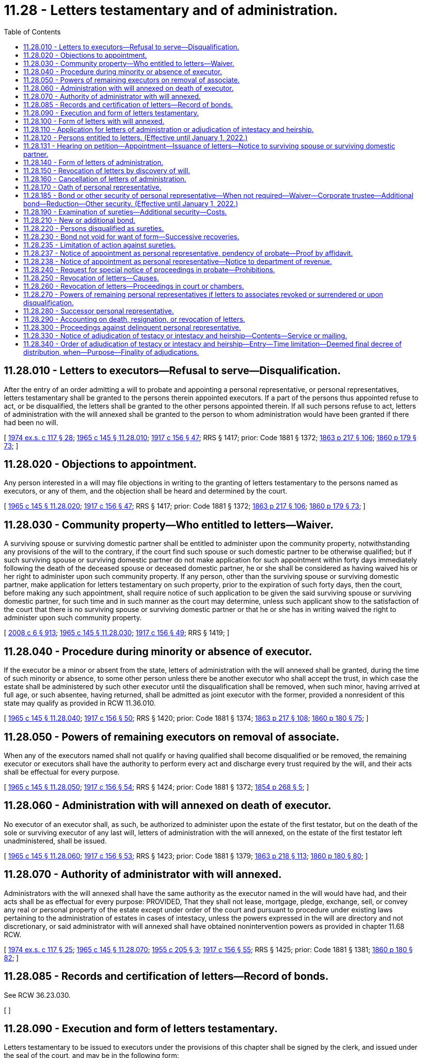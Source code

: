 = 11.28 - Letters testamentary and of administration.
:toc:

== 11.28.010 - Letters to executors—Refusal to serve—Disqualification.
After the entry of an order admitting a will to probate and appointing a personal representative, or personal representatives, letters testamentary shall be granted to the persons therein appointed executors. If a part of the persons thus appointed refuse to act, or be disqualified, the letters shall be granted to the other persons appointed therein. If all such persons refuse to act, letters of administration with the will annexed shall be granted to the person to whom administration would have been granted if there had been no will.

[ http://leg.wa.gov/CodeReviser/documents/sessionlaw/1974ex1c117.pdf?cite=1974%20ex.s.%20c%20117%20§%2028[1974 ex.s. c 117 § 28]; http://leg.wa.gov/CodeReviser/documents/sessionlaw/1965c145.pdf?cite=1965%20c%20145%20§%2011.28.010[1965 c 145 § 11.28.010]; http://leg.wa.gov/CodeReviser/documents/sessionlaw/1917c156.pdf?cite=1917%20c%20156%20§%2047[1917 c 156 § 47]; RRS § 1417; prior: Code 1881 § 1372; http://leg.wa.gov/CodeReviser/Pages/session_laws.aspx?cite=1863%20p%20217%20§%20106[1863 p 217 § 106]; http://leg.wa.gov/CodeReviser/Pages/session_laws.aspx?cite=1860%20p%20179%20§%2073[1860 p 179 § 73]; ]

== 11.28.020 - Objections to appointment.
Any person interested in a will may file objections in writing to the granting of letters testamentary to the persons named as executors, or any of them, and the objection shall be heard and determined by the court.

[ http://leg.wa.gov/CodeReviser/documents/sessionlaw/1965c145.pdf?cite=1965%20c%20145%20§%2011.28.020[1965 c 145 § 11.28.020]; http://leg.wa.gov/CodeReviser/documents/sessionlaw/1917c156.pdf?cite=1917%20c%20156%20§%2047[1917 c 156 § 47]; RRS § 1417; prior: Code 1881 § 1372; http://leg.wa.gov/CodeReviser/Pages/session_laws.aspx?cite=1863%20p%20217%20§%20106[1863 p 217 § 106]; http://leg.wa.gov/CodeReviser/Pages/session_laws.aspx?cite=1860%20p%20179%20§%2073[1860 p 179 § 73]; ]

== 11.28.030 - Community property—Who entitled to letters—Waiver.
A surviving spouse or surviving domestic partner shall be entitled to administer upon the community property, notwithstanding any provisions of the will to the contrary, if the court find such spouse or such domestic partner to be otherwise qualified; but if such surviving spouse or surviving domestic partner do not make application for such appointment within forty days immediately following the death of the deceased spouse or deceased domestic partner, he or she shall be considered as having waived his or her right to administer upon such community property. If any person, other than the surviving spouse or surviving domestic partner, make application for letters testamentary on such property, prior to the expiration of such forty days, then the court, before making any such appointment, shall require notice of such application to be given the said surviving spouse or surviving domestic partner, for such time and in such manner as the court may determine, unless such applicant show to the satisfaction of the court that there is no surviving spouse or surviving domestic partner or that he or she has in writing waived the right to administer upon such community property.

[ http://lawfilesext.leg.wa.gov/biennium/2007-08/Pdf/Bills/Session%20Laws/House/3104-S2.SL.pdf?cite=2008%20c%206%20§%20913[2008 c 6 § 913]; http://leg.wa.gov/CodeReviser/documents/sessionlaw/1965c145.pdf?cite=1965%20c%20145%20§%2011.28.030[1965 c 145 § 11.28.030]; http://leg.wa.gov/CodeReviser/documents/sessionlaw/1917c156.pdf?cite=1917%20c%20156%20§%2049[1917 c 156 § 49]; RRS § 1419; ]

== 11.28.040 - Procedure during minority or absence of executor.
If the executor be a minor or absent from the state, letters of administration with the will annexed shall be granted, during the time of such minority or absence, to some other person unless there be another executor who shall accept the trust, in which case the estate shall be administered by such other executor until the disqualification shall be removed, when such minor, having arrived at full age, or such absentee, having returned, shall be admitted as joint executor with the former, provided a nonresident of this state may qualify as provided in RCW 11.36.010.

[ http://leg.wa.gov/CodeReviser/documents/sessionlaw/1965c145.pdf?cite=1965%20c%20145%20§%2011.28.040[1965 c 145 § 11.28.040]; http://leg.wa.gov/CodeReviser/documents/sessionlaw/1917c156.pdf?cite=1917%20c%20156%20§%2050[1917 c 156 § 50]; RRS § 1420; prior: Code 1881 § 1374; http://leg.wa.gov/CodeReviser/Pages/session_laws.aspx?cite=1863%20p%20217%20§%20108[1863 p 217 § 108]; http://leg.wa.gov/CodeReviser/Pages/session_laws.aspx?cite=1860%20p%20180%20§%2075[1860 p 180 § 75]; ]

== 11.28.050 - Powers of remaining executors on removal of associate.
When any of the executors named shall not qualify or having qualified shall become disqualified or be removed, the remaining executor or executors shall have the authority to perform every act and discharge every trust required by the will, and their acts shall be effectual for every purpose.

[ http://leg.wa.gov/CodeReviser/documents/sessionlaw/1965c145.pdf?cite=1965%20c%20145%20§%2011.28.050[1965 c 145 § 11.28.050]; http://leg.wa.gov/CodeReviser/documents/sessionlaw/1917c156.pdf?cite=1917%20c%20156%20§%2054[1917 c 156 § 54]; RRS § 1424; prior: Code 1881 § 1372; http://leg.wa.gov/CodeReviser/Pages/session_laws.aspx?cite=1854%20p%20268%20§%205[1854 p 268 § 5]; ]

== 11.28.060 - Administration with will annexed on death of executor.
No executor of an executor shall, as such, be authorized to administer upon the estate of the first testator, but on the death of the sole or surviving executor of any last will, letters of administration with the will annexed, on the estate of the first testator left unadministered, shall be issued.

[ http://leg.wa.gov/CodeReviser/documents/sessionlaw/1965c145.pdf?cite=1965%20c%20145%20§%2011.28.060[1965 c 145 § 11.28.060]; http://leg.wa.gov/CodeReviser/documents/sessionlaw/1917c156.pdf?cite=1917%20c%20156%20§%2053[1917 c 156 § 53]; RRS § 1423; prior: Code 1881 § 1379; http://leg.wa.gov/CodeReviser/Pages/session_laws.aspx?cite=1863%20p%20218%20§%20113[1863 p 218 § 113]; http://leg.wa.gov/CodeReviser/Pages/session_laws.aspx?cite=1860%20p%20180%20§%2080[1860 p 180 § 80]; ]

== 11.28.070 - Authority of administrator with will annexed.
Administrators with the will annexed shall have the same authority as the executor named in the will would have had, and their acts shall be as effectual for every purpose: PROVIDED, That they shall not lease, mortgage, pledge, exchange, sell, or convey any real or personal property of the estate except under order of the court and pursuant to procedure under existing laws pertaining to the administration of estates in cases of intestacy, unless the powers expressed in the will are directory and not discretionary, or said administrator with will annexed shall have obtained nonintervention powers as provided in chapter 11.68 RCW.

[ http://leg.wa.gov/CodeReviser/documents/sessionlaw/1974ex1c117.pdf?cite=1974%20ex.s.%20c%20117%20§%2025[1974 ex.s. c 117 § 25]; http://leg.wa.gov/CodeReviser/documents/sessionlaw/1965c145.pdf?cite=1965%20c%20145%20§%2011.28.070[1965 c 145 § 11.28.070]; http://leg.wa.gov/CodeReviser/documents/sessionlaw/1955c205.pdf?cite=1955%20c%20205%20§%203[1955 c 205 § 3]; http://leg.wa.gov/CodeReviser/documents/sessionlaw/1917c156.pdf?cite=1917%20c%20156%20§%2055[1917 c 156 § 55]; RRS § 1425; prior: Code 1881 § 1381; http://leg.wa.gov/CodeReviser/Pages/session_laws.aspx?cite=1860%20p%20180%20§%2082[1860 p 180 § 82]; ]

== 11.28.085 - Records and certification of letters—Record of bonds.
See RCW 36.23.030.

[ ]

== 11.28.090 - Execution and form of letters testamentary.
Letters testamentary to be issued to executors under the provisions of this chapter shall be signed by the clerk, and issued under the seal of the court, and may be in the following form:

State of Washington, county of . . . . . .

In the superior court of the county of . . . . . .

Whereas, the last will of A B, deceased, was, on the . . . . day of . . . . . . , A.D. (year) . . . ., duly exhibited, proven, and recorded in our said superior court; and whereas, it appears in and by said will that C D is appointed executor thereon, and, whereas, said C D has duly qualified, now, therefore, know all persons by these presents, that we do hereby authorize the said C D to execute said will according to law.

Witness my hand and the seal of said court this . . . . day of . . . . . ., A.D. (year) . . . .

[ http://lawfilesext.leg.wa.gov/biennium/2015-16/Pdf/Bills/Session%20Laws/House/2359-S.SL.pdf?cite=2016%20c%20202%20§%206[2016 c 202 § 6]; http://lawfilesext.leg.wa.gov/biennium/2009-10/Pdf/Bills/Session%20Laws/Senate/5038.SL.pdf?cite=2009%20c%20549%20§%201004[2009 c 549 § 1004]; http://leg.wa.gov/CodeReviser/documents/sessionlaw/1965c145.pdf?cite=1965%20c%20145%20§%2011.28.090[1965 c 145 § 11.28.090]; http://leg.wa.gov/CodeReviser/documents/sessionlaw/1917c156.pdf?cite=1917%20c%20156%20§%2056[1917 c 156 § 56]; RCW  11.28.080; RRS § 1426; prior: Code 1881 § 1382; http://leg.wa.gov/CodeReviser/Pages/session_laws.aspx?cite=1863%20p%20218%20§%20116[1863 p 218 § 116]; 1860 p 181 § 83.   1917 c 156 § 59; RRS § 1429; prior: Code 1881 § 1386; http://leg.wa.gov/CodeReviser/Pages/session_laws.aspx?cite=1863%20p%20219%20§%20120[1863 p 219 § 120]; http://leg.wa.gov/CodeReviser/Pages/session_laws.aspx?cite=1860%20p%20181%20§%2087[1860 p 181 § 87]; ]

== 11.28.100 - Form of letters with will annexed.
Letters of administration with the will annexed shall be in substantially the same form as provided for letters testamentary.

[ http://leg.wa.gov/CodeReviser/documents/sessionlaw/1965c145.pdf?cite=1965%20c%20145%20§%2011.28.100[1965 c 145 § 11.28.100]; http://leg.wa.gov/CodeReviser/documents/sessionlaw/1917c156.pdf?cite=1917%20c%20156%20§%2060[1917 c 156 § 60]; RRS § 1430; prior: Code 1881 § 1387; http://leg.wa.gov/CodeReviser/Pages/session_laws.aspx?cite=1863%20p%20219%20§%20121[1863 p 219 § 121]; ]

== 11.28.110 - Application for letters of administration or adjudication of intestacy and heirship.
Application for letters of administration, or, application for an adjudication of intestacy and heirship without the issuance of letters of administration shall be made by petition in writing, signed and verified by the applicant or his or her attorney, and filed with the court, which petition shall set forth the facts essential to giving the court jurisdiction of the case, and state, if known, the names, ages and addresses of the heirs of the deceased and that the deceased died without a will. If the application for an adjudication of intestacy and heirship does not request the appointment of a personal representative and the court enters an adjudication of intestacy no further administration shall be required except as set forth in RCW 11.28.330 or 11.28.340.

[ http://lawfilesext.leg.wa.gov/biennium/2009-10/Pdf/Bills/Session%20Laws/Senate/6239-S.SL.pdf?cite=2010%20c%208%20§%202017[2010 c 8 § 2017]; http://leg.wa.gov/CodeReviser/documents/sessionlaw/1977ex1c234.pdf?cite=1977%20ex.s.%20c%20234%20§%204[1977 ex.s. c 234 § 4]; http://leg.wa.gov/CodeReviser/documents/sessionlaw/1974ex1c117.pdf?cite=1974%20ex.s.%20c%20117%20§%2029[1974 ex.s. c 117 § 29]; http://leg.wa.gov/CodeReviser/documents/sessionlaw/1965c145.pdf?cite=1965%20c%20145%20§%2011.28.110[1965 c 145 § 11.28.110]; http://leg.wa.gov/CodeReviser/documents/sessionlaw/1917c156.pdf?cite=1917%20c%20156%20§%2062[1917 c 156 § 62]; RRS § 1432; prior: Code 1881 § 1389; http://leg.wa.gov/CodeReviser/Pages/session_laws.aspx?cite=1863%20p%20220%20§%20123[1863 p 220 § 123]; http://leg.wa.gov/CodeReviser/Pages/session_laws.aspx?cite=1860%20p%20182%20§%2090[1860 p 182 § 90]; ]

== 11.28.120 - Persons entitled to letters. (Effective until January 1, 2022.)
Administration of an estate if the decedent died intestate or if the personal representative or representatives named in the will declined or were unable to serve shall be granted to some one or more of the persons hereinafter mentioned, and they shall be respectively entitled in the following order:

. The surviving spouse or state registered domestic partner, or such person as he or she may request to have appointed.

. The next of kin in the following order: (a) Child or children; (b) father or mother; (c) brothers or sisters; (d) grandchildren; (e) nephews or nieces.

. The trustee named by the decedent in an inter vivos trust instrument, testamentary trustee named in the will, guardian of the person or estate of the decedent, or attorney-in-fact appointed by the decedent, if any such a fiduciary controlled or potentially controlled substantially all of the decedent's probate and nonprobate assets.

. One or more of the beneficiaries or transferees of the decedent's probate or nonprobate assets.

. [Empty]
.. The director of revenue, or the director's designee, for those estates having property subject to the provisions of chapter 11.08 RCW; however, the director may waive this right.

.. The secretary of the department of social and health services for those estates owing debts for long-term care services as defined in *RCW 74.39A.008; however the secretary may waive this right.

. One or more of the principal creditors.

. If the persons so entitled shall fail for more than forty days after the death of the decedent to present a petition for letters of administration, or if it appears to the satisfaction of the court that there is no next of kin, as above specified eligible to appointment, or they waive their right, and there are no principal creditor or creditors, or such creditor or creditors waive their right, then the court may appoint a service provider under contract with the office of public guardianship under chapter 2.72 RCW or any suitable person to administer such estate.

[ http://lawfilesext.leg.wa.gov/biennium/2019-20/Pdf/Bills/Session%20Laws/House/1329-S.SL.pdf?cite=2019%20c%20215%20§%205[2019 c 215 § 5]; http://lawfilesext.leg.wa.gov/biennium/2007-08/Pdf/Bills/Session%20Laws/Senate/5336-S.SL.pdf?cite=2007%20c%20156%20§%2028[2007 c 156 § 28]; http://lawfilesext.leg.wa.gov/biennium/1995-96/Pdf/Bills/Session%20Laws/House/1908-S2.SL.pdf?cite=1995%201st%20sp.s.%20c%2018%20§%2061[1995 1st sp.s. c 18 § 61]; http://lawfilesext.leg.wa.gov/biennium/1993-94/Pdf/Bills/Session%20Laws/House/2270-S.SL.pdf?cite=1994%20c%20221%20§%2023[1994 c 221 § 23]; http://leg.wa.gov/CodeReviser/documents/sessionlaw/1985c133.pdf?cite=1985%20c%20133%20§%201[1985 c 133 § 1]; http://leg.wa.gov/CodeReviser/documents/sessionlaw/1965c145.pdf?cite=1965%20c%20145%20§%2011.28.120[1965 c 145 § 11.28.120]; http://leg.wa.gov/CodeReviser/documents/sessionlaw/1927c76.pdf?cite=1927%20c%2076%20§%201[1927 c 76 § 1]; http://leg.wa.gov/CodeReviser/documents/sessionlaw/1917c156.pdf?cite=1917%20c%20156%20§%2061[1917 c 156 § 61]; RRS § 1431; prior: Code 1881 § 1388; http://leg.wa.gov/CodeReviser/Pages/session_laws.aspx?cite=1863%20p%20219%20§%20122[1863 p 219 § 122]; http://leg.wa.gov/CodeReviser/Pages/session_laws.aspx?cite=1860%20p%20181%20§%2089[1860 p 181 § 89]; ]

== 11.28.131 - Hearing on petition—Appointment—Issuance of letters—Notice to surviving spouse or surviving domestic partner.
When a petition for general letters of administration or for letters of administration with the will annexed shall be filed, the matter may be heard forthwith, appointment made and letters of administration issued: PROVIDED, That if there be a surviving spouse or surviving domestic partner and a petition is presented by anyone other than the surviving spouse or surviving domestic partner, or any person designated by the surviving spouse or surviving domestic partner to serve as personal representative on his or her behalf, notice to the surviving spouse or surviving domestic partner shall be given of the time and place of such hearing at least ten days before the hearing, unless the surviving spouse or surviving domestic partner shall waive notice of the hearing in writing filed in the cause.

[ http://lawfilesext.leg.wa.gov/biennium/2007-08/Pdf/Bills/Session%20Laws/House/3104-S2.SL.pdf?cite=2008%20c%206%20§%20914[2008 c 6 § 914]; http://leg.wa.gov/CodeReviser/documents/sessionlaw/1974ex1c117.pdf?cite=1974%20ex.s.%20c%20117%20§%2044[1974 ex.s. c 117 § 44]; ]

== 11.28.140 - Form of letters of administration.
Letters of administration shall be signed by the clerk, and be under the seal of the court, and may be substantially in the following form:

State of Washington, County of . . . . . .

Whereas, A.B., late of . . . . . . on or about the . . . . day of . . . . . . A.D. (year) . . . . died intestate, leaving at the time of his or her death, property in this state subject to administration: Now, therefore, know all persons by these presents, that we do hereby appoint . . . . . . . . . administrator upon said estate, and whereas said administrator has duly qualified, hereby authorize him or her to administer the same according to law.

Witness my hand and the seal of said court this . . . . day of . . . . . . A.D. (year) . . . .

[ http://lawfilesext.leg.wa.gov/biennium/2015-16/Pdf/Bills/Session%20Laws/House/2359-S.SL.pdf?cite=2016%20c%20202%20§%207[2016 c 202 § 7]; http://lawfilesext.leg.wa.gov/biennium/2009-10/Pdf/Bills/Session%20Laws/Senate/5038.SL.pdf?cite=2009%20c%20549%20§%201005[2009 c 549 § 1005]; http://leg.wa.gov/CodeReviser/documents/sessionlaw/1965c145.pdf?cite=1965%20c%20145%20§%2011.28.140[1965 c 145 § 11.28.140]; http://leg.wa.gov/CodeReviser/documents/sessionlaw/1917c156.pdf?cite=1917%20c%20156%20§%2065[1917 c 156 § 65]; RRS § 1435; prior: Code 1881 § 1392; http://leg.wa.gov/CodeReviser/Pages/session_laws.aspx?cite=1863%20p%20220%20§%20125[1863 p 220 § 125]; http://leg.wa.gov/CodeReviser/Pages/session_laws.aspx?cite=1860%20p%20182%20§%2092[1860 p 182 § 92]; ]

== 11.28.150 - Revocation of letters by discovery of will.
If after letters of administration are granted a will of the deceased be found and probate thereof be granted, the letters shall be revoked and letters testamentary or of administration with the will annexed, shall be granted.

[ http://leg.wa.gov/CodeReviser/documents/sessionlaw/1965c145.pdf?cite=1965%20c%20145%20§%2011.28.150[1965 c 145 § 11.28.150]; http://leg.wa.gov/CodeReviser/documents/sessionlaw/1917c156.pdf?cite=1917%20c%20156%20§%2051[1917 c 156 § 51]; RRS § 1421; prior: Code 1881 § 1375; http://leg.wa.gov/CodeReviser/Pages/session_laws.aspx?cite=1863%20p%20218%20§%20109[1863 p 218 § 109]; http://leg.wa.gov/CodeReviser/Pages/session_laws.aspx?cite=1860%20p%20180%20§%2076[1860 p 180 § 76]; ]

== 11.28.160 - Cancellation of letters of administration.
The court appointing any personal representative shall have authority for any cause deemed sufficient, to cancel and annul such letters and appoint other personal representatives in the place of those removed.

[ http://leg.wa.gov/CodeReviser/documents/sessionlaw/1965c145.pdf?cite=1965%20c%20145%20§%2011.28.160[1965 c 145 § 11.28.160]; http://leg.wa.gov/CodeReviser/documents/sessionlaw/1917c156.pdf?cite=1917%20c%20156%20§%2052[1917 c 156 § 52]; RRS § 1422; ]

== 11.28.170 - Oath of personal representative.
Before letters testamentary or of administration are issued, each personal representative or an officer of a bank or trust company qualified to act as a personal representative, must take and subscribe an oath, before some person authorized to administer oaths, that the duties of the trust as personal representative will be performed according to law, which oath must be filed in the cause.

[ http://lawfilesext.leg.wa.gov/biennium/2005-06/Pdf/Bills/Session%20Laws/House/1125.SL.pdf?cite=2005%20c%2097%20§%203[2005 c 97 § 3]; http://leg.wa.gov/CodeReviser/documents/sessionlaw/1965c145.pdf?cite=1965%20c%20145%20§%2011.28.170[1965 c 145 § 11.28.170]; http://leg.wa.gov/CodeReviser/documents/sessionlaw/1917c156.pdf?cite=1917%20c%20156%20§%2066[1917 c 156 § 66]; RRS § 1436; prior: Code 1881 § 1393; http://leg.wa.gov/CodeReviser/Pages/session_laws.aspx?cite=1877%20p%20211%20§%204[1877 p 211 § 4]; http://leg.wa.gov/CodeReviser/Pages/session_laws.aspx?cite=1873%20p%20329%20§%20366[1873 p 329 § 366]; ]

== 11.28.185 - Bond or other security of personal representative—When not required—Waiver—Corporate trustee—Additional bond—Reduction—Other security. (Effective until January 1, 2022.)
When the terms of the decedent's will manifest an intent that the personal representative appointed to administer the estate shall not be required to furnish bond or other security, or when the personal representative is the surviving spouse or surviving domestic partner of the decedent and it appears to the court that the entire estate, after provision for expenses and claims of creditors, will be distributable to such spouse or surviving domestic partner, then such personal representative shall not be required to give bond or other security as a condition of appointment. In all cases where a bank or trust company authorized to act as personal representative is appointed as personal representative, no bond shall be required. In all other cases, unless waived by the court, the personal representative shall give such bond or other security, in such amount and with such surety or sureties, as the court may direct.

Every person required to furnish bond must, before receiving letters testamentary or of administration, execute a bond to the state of Washington conditioned that the personal representative shall faithfully execute the duty of the trust according to law.

The court may at any time after appointment of the personal representative require said personal representative to give a bond or additional bond, the same to be conditioned and to be approved as provided in this section; or the court may allow a reduction of the bond upon a proper showing.

In lieu of bond, the court may in its discretion, substitute other security or financial arrangements, such as provided under *RCW 11.88.105, or as the court may deem adequate to protect the assets of the estate.

[ http://lawfilesext.leg.wa.gov/biennium/2007-08/Pdf/Bills/Session%20Laws/House/3104-S2.SL.pdf?cite=2008%20c%206%20§%20915[2008 c 6 § 915]; http://leg.wa.gov/CodeReviser/documents/sessionlaw/1977ex1c234.pdf?cite=1977%20ex.s.%20c%20234%20§%205[1977 ex.s. c 234 § 5]; http://leg.wa.gov/CodeReviser/documents/sessionlaw/1974ex1c117.pdf?cite=1974%20ex.s.%20c%20117%20§%2046[1974 ex.s. c 117 § 46]; ]

== 11.28.190 - Examination of sureties—Additional security—Costs.
Before the judge approves any bond required under this chapter, and after its approval, he or she may, of his or her own motion, or upon the motion of any person interested in the estate, supported by affidavit that the sureties, or some one or more of them, are not worth as much as they have justified to, order a citation to issue, requiring such sureties to appear before him or her at a designated time and place, to be examined touching their property and its value; and the judge must, at the same time, cause notice to be issued to the personal representative, requiring his or her appearance on the return of the citation, and on its return he or she may examine the sureties and such witnesses as may be produced touching the property of the sureties and its value; and if upon such examination he or she is satisfied that the bond is insufficient he or she must require sufficient additional security. If the bond and sureties are found by the court to be sufficient, the costs incident to such hearing shall be taxed against the party instituting such hearing. As a part of such costs the sureties appearing shall be allowed such fees and mileage as witnesses are allowed in civil proceedings: PROVIDED, That when the citation herein referred to is issued on the motion of the court, no costs shall be imposed.

[ http://lawfilesext.leg.wa.gov/biennium/2009-10/Pdf/Bills/Session%20Laws/Senate/6239-S.SL.pdf?cite=2010%20c%208%20§%202018[2010 c 8 § 2018]; http://leg.wa.gov/CodeReviser/documents/sessionlaw/1965c145.pdf?cite=1965%20c%20145%20§%2011.28.190[1965 c 145 § 11.28.190]; http://leg.wa.gov/CodeReviser/documents/sessionlaw/1917c156.pdf?cite=1917%20c%20156%20§%2068[1917 c 156 § 68]; RRS § 1438; prior: Code 1881 § 1400; http://leg.wa.gov/CodeReviser/Pages/session_laws.aspx?cite=1877%20p%20212%20§%204[1877 p 212 § 4]; http://leg.wa.gov/CodeReviser/Pages/session_laws.aspx?cite=1863%20p%20221%20§%20129[1863 p 221 § 129]; http://leg.wa.gov/CodeReviser/Pages/session_laws.aspx?cite=1860%20p%20183%20§%2096[1860 p 183 § 96]; ]

== 11.28.210 - New or additional bond.
Any person interested may at any time by verified petition to the court, or otherwise, complain of the sufficiency of any bond or sureties thereon, and the court may upon such petition, or upon its own motion, and with or without hearing upon the matter, require the personal representative to give a new, or additional bond, or bonds, and in all such matters the court may act in its discretion and make such orders and citations as to it may seem right and proper in the premises.

[ http://leg.wa.gov/CodeReviser/documents/sessionlaw/1965c145.pdf?cite=1965%20c%20145%20§%2011.28.210[1965 c 145 § 11.28.210]; http://leg.wa.gov/CodeReviser/documents/sessionlaw/1917c156.pdf?cite=1917%20c%20156%20§%2070[1917 c 156 § 70]; RRS § 1440; prior: 1891 p 383 § 13 1/2; Code 1881 § 1404; http://leg.wa.gov/CodeReviser/Pages/session_laws.aspx?cite=1877%20p%20212%20§%204[1877 p 212 § 4]; http://leg.wa.gov/CodeReviser/Pages/session_laws.aspx?cite=1863%20p%20221%20§%20131[1863 p 221 § 131]; http://leg.wa.gov/CodeReviser/Pages/session_laws.aspx?cite=1860%20p%20183%20§%2098[1860 p 183 § 98]; ]

== 11.28.220 - Persons disqualified as sureties.
No judge of the superior court, no sheriff, clerk of a court, or deputy of either, and no attorney-at-law shall be taken as surety on any bond required to be taken in any proceeding in probate.

[ http://leg.wa.gov/CodeReviser/documents/sessionlaw/1965c145.pdf?cite=1965%20c%20145%20§%2011.28.220[1965 c 145 § 11.28.220]; http://leg.wa.gov/CodeReviser/documents/sessionlaw/1917c156.pdf?cite=1917%20c%20156%20§%2071[1917 c 156 § 71]; RRS § 1441; prior:  1891 p 383 § 14; Code 1881 § 1409; http://leg.wa.gov/CodeReviser/Pages/session_laws.aspx?cite=1863%20p%20221%20§%20128[1863 p 221 § 128]; http://leg.wa.gov/CodeReviser/Pages/session_laws.aspx?cite=1860%20p%20183%20§%2095[1860 p 183 § 95]; ]

== 11.28.230 - Bond not void for want of form—Successive recoveries.
No bond required under the provisions of this chapter, and intended as such bond, shall be void for want of form, recital or condition; nor shall the principal or surety on such account be discharged, but all the parties thereto shall be held and bound to the full extent contemplated by the law requiring the same, to the amount specified in such bond. In all actions on such defective bond the plaintiff may state its legal effect in the same manner as though it were a perfect bond. The bond shall not be void upon the first recovery, but may be sued and recovered upon, from time to time, by any person aggrieved in his or her own name, until the whole penalty is exhausted.

[ http://lawfilesext.leg.wa.gov/biennium/2009-10/Pdf/Bills/Session%20Laws/Senate/6239-S.SL.pdf?cite=2010%20c%208%20§%202019[2010 c 8 § 2019]; http://leg.wa.gov/CodeReviser/documents/sessionlaw/1965c145.pdf?cite=1965%20c%20145%20§%2011.28.230[1965 c 145 § 11.28.230]; http://leg.wa.gov/CodeReviser/documents/sessionlaw/1917c156.pdf?cite=1917%20c%20156%20§%2073[1917 c 156 § 73]; RRS § 1443; prior: Code 1881 §§ 1412, 1397; http://leg.wa.gov/CodeReviser/Pages/session_laws.aspx?cite=1877%20p%20211%20§%204[1877 p 211 § 4]; http://leg.wa.gov/CodeReviser/Pages/session_laws.aspx?cite=1854%20p%20219%20§%20489[1854 p 219 § 489]; ]

== 11.28.235 - Limitation of action against sureties.
All actions against sureties shall be commenced within six years after the revocation or surrender of letters of administration or death of the principal.

[ http://leg.wa.gov/CodeReviser/documents/sessionlaw/1965c145.pdf?cite=1965%20c%20145%20§%2011.28.235[1965 c 145 § 11.28.235]; http://leg.wa.gov/CodeReviser/documents/sessionlaw/1917c156.pdf?cite=1917%20c%20156%20§%2080[1917 c 156 § 80]; RCW  11.28.310; RRS § 1450; prior:  1891 p 385 § 21; Code 1881 § 1431; http://leg.wa.gov/CodeReviser/Pages/session_laws.aspx?cite=1854%20p%20274%20§%2042[1854 p 274 § 42]; ]

== 11.28.237 - Notice of appointment as personal representative, pendency of probate—Proof by affidavit.
. Within twenty days after appointment, the personal representative of the estate of a decedent shall cause written notice of his or her appointment and the pendency of said probate proceedings, to be served personally or by mail to each heir, legatee and devisee of the estate and each beneficiary or transferee of a nonprobate asset of the decedent whose names and addresses are known to him or her, and proof of such mailing or service shall be made by affidavit and filed in the cause. If a trust is a legatee or devisee of the estate or a beneficiary or transferee of a nonprobate asset of the decedent, then notice to the trustee is sufficient.

. If the personal representative does not otherwise give notice to creditors under chapter 11.40 RCW within thirty days after appointment, the personal representative shall cause written notice of his or her appointment and the pendency of the probate proceedings to be mailed to the state of Washington department of social and health services' office of financial recovery, and proof of the mailing shall be made by affidavit and filed in the cause.

[ http://lawfilesext.leg.wa.gov/biennium/2011-12/Pdf/Bills/Session%20Laws/House/1051-S.SL.pdf?cite=2011%20c%20327%20§%202[2011 c 327 § 2]; http://lawfilesext.leg.wa.gov/biennium/1997-98/Pdf/Bills/Session%20Laws/Senate/5110-S.SL.pdf?cite=1997%20c%20252%20§%2085[1997 c 252 § 85]; http://lawfilesext.leg.wa.gov/biennium/1993-94/Pdf/Bills/Session%20Laws/House/2270-S.SL.pdf?cite=1994%20c%20221%20§%2024[1994 c 221 § 24]; http://leg.wa.gov/CodeReviser/documents/sessionlaw/1977ex1c234.pdf?cite=1977%20ex.s.%20c%20234%20§%206[1977 ex.s. c 234 § 6]; http://leg.wa.gov/CodeReviser/documents/sessionlaw/1974ex1c117.pdf?cite=1974%20ex.s.%20c%20117%20§%2030[1974 ex.s. c 117 § 30]; http://leg.wa.gov/CodeReviser/documents/sessionlaw/1969c70.pdf?cite=1969%20c%2070%20§%202[1969 c 70 § 2]; http://leg.wa.gov/CodeReviser/documents/sessionlaw/1965c145.pdf?cite=1965%20c%20145%20§%2011.28.237[1965 c 145 § 11.28.237]; 1955 c 205 § 13, part; RCW  11.76.040, part; ]

== 11.28.238 - Notice of appointment as personal representative—Notice to department of revenue.
Duty of personal representative to notify department of revenue of administration; personal liability for taxes upon failure to give notice: See RCW 82.32.240.

[ ]

== 11.28.240 - Request for special notice of proceedings in probate—Prohibitions.
. At any time after the issuance of letters testamentary or of administration or certificate of qualification upon the estate of any decedent, any person interested in the estate as an heir, devisee, distributee, legatee or creditor whose claim has been duly served and filed, or the lawyer for the heir, devisee, distributee, legatee, or creditor may serve upon the personal representative or upon the lawyer for the personal representative, and file with the clerk of the court wherein the administration of the estate is pending, a written request stating that the person desires special notice of any or all of the following named matters, steps or proceedings in the administration of the estate, to wit:

.. Filing of petitions for sales, leases, exchanges or mortgages of any property of the estate.

.. Petitions for any order of solvency or for nonintervention powers.

.. Filing of accounts.

.. Filing of petitions for distribution.

.. Petitions by the personal representative for family allowances and homesteads.

.. The filing of a declaration of completion.

.. The filing of the inventory.

.. Notice of presentation of personal representative's claim against the estate.

.. Petition to continue a going business.

.. Petition to borrow upon the general credit of the estate.

.. Petition for judicial proceedings under chapter 11.96A RCW.

.. Petition to reopen an estate.

.. Intent to distribute estate assets, other than distributions in satisfaction of specific bequests or legacies of specific dollar amounts.

.. Intent to pay attorney's or personal representative's fees.

The requests shall state the post office address of the heir, devisee, distributee, legatee or creditor, or his or her lawyer, and thereafter a brief notice of the filing of any of the petitions, accounts, declaration, inventory or claim, except petitions for sale of perishable property, or other tangible personal property which will incur expense or loss by keeping, shall be addressed to the heir, devisee, distributee, legatee or creditor, or his or her lawyer, at the post office address stated in the request, and deposited in the United States post office, with prepaid postage, at least ten days before the hearing of the petition, account or claim or of the proposed distribution or payment of fees; or personal service of the notices may be made on the heir, devisee, distributee, legatee, creditor, or lawyer, not less than five days before the hearing, and the personal service shall have the same effect as deposit in the post office, and proof of mailing or of personal service must be filed with the clerk before the hearing of the petition, account or claim or of the proposed distribution or payment of fees. If the notice has been regularly given, any distribution or payment of fees and any order or judgment, made in accord therewith is final and conclusive.

. Notwithstanding subsection (1) of this section, a request for special notice may not be made by a person, and any request for special notice previously made by a person becomes null and void, when:

.. That person qualifies to request special notice solely by reason of being a specific legatee, all of the property that person is entitled to receive from the decedent's estate has been distributed to that person, and that person's bequest is not subject to any subsequent abatement for the payment of the decedent's debts, expenses, or taxes;

.. That person qualifies to request special notice solely by reason of being an heir of the decedent, none of the decedent's property is subject to the laws of descent and distribution, the decedent's will has been probated, and the time for contesting the probate of that will has expired; or

.. That person qualifies to request special notice solely by reason of being a creditor of the decedent and that person has received all of the property that the person is entitled to receive from the decedent's estate.

[ http://lawfilesext.leg.wa.gov/biennium/1999-00/Pdf/Bills/Session%20Laws/Senate/5196.SL.pdf?cite=1999%20c%2042%20§%20606[1999 c 42 § 606]; http://lawfilesext.leg.wa.gov/biennium/1997-98/Pdf/Bills/Session%20Laws/Senate/5110-S.SL.pdf?cite=1997%20c%20252%20§%204[1997 c 252 § 4]; http://leg.wa.gov/CodeReviser/documents/sessionlaw/1985c30.pdf?cite=1985%20c%2030%20§%205[1985 c 30 § 5]; http://leg.wa.gov/CodeReviser/documents/sessionlaw/1984c149.pdf?cite=1984%20c%20149%20§%208[1984 c 149 § 8]; http://leg.wa.gov/CodeReviser/documents/sessionlaw/1965c145.pdf?cite=1965%20c%20145%20§%2011.28.240[1965 c 145 § 11.28.240]; prior:  1941 c 206 § 1; http://leg.wa.gov/CodeReviser/documents/sessionlaw/1939c132.pdf?cite=1939%20c%20132%20§%201[1939 c 132 § 1]; http://leg.wa.gov/CodeReviser/documents/sessionlaw/1917c156.pdf?cite=1917%20c%20156%20§%2064[1917 c 156 § 64]; Rem. Supp. 1941 § 1434; ]

== 11.28.250 - Revocation of letters—Causes.
Whenever the court has reason to believe that any personal representative has wasted, embezzled, or mismanaged, or is about to waste, or embezzle the property of the estate committed to his or her charge, or has committed, or is about to commit a fraud upon the estate, or is incompetent to act, or is permanently removed from the state, or has wrongfully neglected the estate, or has neglected to perform any acts as such personal representative, or for any other cause or reason which to the court appears necessary, it shall have power and authority, after notice and hearing to revoke such letters. The manner of the notice and of the service of the same and of the time of hearing shall be wholly in the discretion of the court, and if the court for any such reasons revokes such letters the powers of such personal representative shall at once cease, and it shall be the duty of the court to immediately appoint some other personal representative, as in this title provided.

[ http://lawfilesext.leg.wa.gov/biennium/2009-10/Pdf/Bills/Session%20Laws/Senate/6239-S.SL.pdf?cite=2010%20c%208%20§%202020[2010 c 8 § 2020]; http://leg.wa.gov/CodeReviser/documents/sessionlaw/1965c145.pdf?cite=1965%20c%20145%20§%2011.28.250[1965 c 145 § 11.28.250]; http://leg.wa.gov/CodeReviser/documents/sessionlaw/1917c156.pdf?cite=1917%20c%20156%20§%2074[1917 c 156 § 74]; RRS § 1444; prior: Code 1881 § 1414; http://leg.wa.gov/CodeReviser/Pages/session_laws.aspx?cite=1863%20p%20218%20§%20112[1863 p 218 § 112]; http://leg.wa.gov/CodeReviser/Pages/session_laws.aspx?cite=1860%20p%20186%20§%20114[1860 p 186 § 114]; ]

== 11.28.260 - Revocation of letters—Proceedings in court or chambers.
The applications and acts authorized by RCW 11.28.250 may be heard and determined in court or at chambers. All orders made therein must be entered upon the minutes of the court.

[ http://leg.wa.gov/CodeReviser/documents/sessionlaw/1965c145.pdf?cite=1965%20c%20145%20§%2011.28.260[1965 c 145 § 11.28.260]; http://leg.wa.gov/CodeReviser/documents/sessionlaw/1917c156.pdf?cite=1917%20c%20156%20§%2075[1917 c 156 § 75]; RRS § 1445; prior:  1891 p 384 § 17; Code 1881 § 1413; http://leg.wa.gov/CodeReviser/Pages/session_laws.aspx?cite=1877%20p%20213%20§%204[1877 p 213 § 4]; ]

== 11.28.270 - Powers of remaining personal representatives if letters to associates revoked or surrendered or upon disqualification.
If more than one personal representative of an estate is serving when the letters to any of them are revoked or surrendered or when any part of them dies or in any way becomes disqualified, those who remain shall perform all the duties required by law unless the decedent provided otherwise in a duly probated will or unless the court orders otherwise.

[ http://lawfilesext.leg.wa.gov/biennium/1997-98/Pdf/Bills/Session%20Laws/Senate/5110-S.SL.pdf?cite=1997%20c%20252%20§%205[1997 c 252 § 5]; http://leg.wa.gov/CodeReviser/documents/sessionlaw/1965c145.pdf?cite=1965%20c%20145%20§%2011.28.270[1965 c 145 § 11.28.270]; http://leg.wa.gov/CodeReviser/documents/sessionlaw/1917c156.pdf?cite=1917%20c%20156%20§%2076[1917 c 156 § 76]; RRS § 1446; prior: Code 1881 § 1427; http://leg.wa.gov/CodeReviser/Pages/session_laws.aspx?cite=1854%20p%20273%20§%2038[1854 p 273 § 38]; ]

== 11.28.280 - Successor personal representative.
Except as otherwise provided in RCW 11.28.270, if a personal representative of an estate dies or resigns or the letters are revoked before the settlement of the estate, letters testamentary or letters of administration of the estate remaining unadministered shall be granted to those to whom the letters would have been granted if the original letters had not been obtained, or the person obtaining them had renounced administration, and the successor personal representative shall perform like duties and incur like liabilities as the preceding personal representative, unless the decedent provided otherwise in a duly probated will or unless the court orders otherwise. A succeeding personal representative may petition for nonintervention powers under chapter 11.68 RCW.

[ http://lawfilesext.leg.wa.gov/biennium/1997-98/Pdf/Bills/Session%20Laws/Senate/5110-S.SL.pdf?cite=1997%20c%20252%20§%206[1997 c 252 § 6]; http://leg.wa.gov/CodeReviser/documents/sessionlaw/1974ex1c117.pdf?cite=1974%20ex.s.%20c%20117%20§%2026[1974 ex.s. c 117 § 26]; http://leg.wa.gov/CodeReviser/documents/sessionlaw/1965c145.pdf?cite=1965%20c%20145%20§%2011.28.280[1965 c 145 § 11.28.280]; http://leg.wa.gov/CodeReviser/documents/sessionlaw/1955c205.pdf?cite=1955%20c%20205%20§%208[1955 c 205 § 8]; http://leg.wa.gov/CodeReviser/documents/sessionlaw/1917c156.pdf?cite=1917%20c%20156%20§%2077[1917 c 156 § 77]; RRS § 1447; prior: Code 1881 § 1428; ]

== 11.28.290 - Accounting on death, resignation, or revocation of letters.
If any personal representative resign, or his or her letters be revoked, or he or she die, he or she or his or her representatives shall account for, pay, and deliver to his or her successor or to the surviving or remaining personal representatives, all money and property of every kind, and all rights, credits, deeds, evidences of debt, and papers of every kind, of the deceased, at such time and in such manner as the court shall order on final settlement with such personal representative or his or her legal representatives.

[ http://lawfilesext.leg.wa.gov/biennium/2009-10/Pdf/Bills/Session%20Laws/Senate/6239-S.SL.pdf?cite=2010%20c%208%20§%202021[2010 c 8 § 2021]; http://leg.wa.gov/CodeReviser/documents/sessionlaw/1965c145.pdf?cite=1965%20c%20145%20§%2011.28.290[1965 c 145 § 11.28.290]; http://leg.wa.gov/CodeReviser/documents/sessionlaw/1917c156.pdf?cite=1917%20c%20156%20§%2078[1917 c 156 § 78]; RRS § 1448; prior: Code 1881 § 1429; http://leg.wa.gov/CodeReviser/Pages/session_laws.aspx?cite=1854%20p%20273%20§%2040[1854 p 273 § 40]; ]

== 11.28.300 - Proceedings against delinquent personal representative.
The succeeding administrator, or remaining personal representative may proceed by law against any delinquent former personal representative, or his or her personal representatives, or the sureties of either, or against any other person possessed of any part of the estate.

[ http://lawfilesext.leg.wa.gov/biennium/2009-10/Pdf/Bills/Session%20Laws/Senate/6239-S.SL.pdf?cite=2010%20c%208%20§%202022[2010 c 8 § 2022]; http://leg.wa.gov/CodeReviser/documents/sessionlaw/1965c145.pdf?cite=1965%20c%20145%20§%2011.28.300[1965 c 145 § 11.28.300]; http://leg.wa.gov/CodeReviser/documents/sessionlaw/1917c156.pdf?cite=1917%20c%20156%20§%2079[1917 c 156 § 79]; RRS § 1449; prior:  1891 p 384 § 20; Code 1881 § 1430; http://leg.wa.gov/CodeReviser/Pages/session_laws.aspx?cite=1854%20p%20273%20§%2041[1854 p 273 § 41]; ]

== 11.28.330 - Notice of adjudication of testacy or intestacy and heirship—Contents—Service or mailing.
If no personal representative is appointed to administer the estate of a decedent, the person obtaining the adjudication of testacy, or intestacy and heirship, within thirty days shall personally serve or mail a true copy of the adjudication to each heir, legatee, and devisee of the decedent, which copy shall contain the name of the decedent's estate and the probate cause number, and shall:

. State the name and address of the applicant;

. State that on the . . . . day of . . . . . . , . . . ., the applicant obtained an order from the superior court of . . . . . . county, state of Washington, adjudicating that the decedent died intestate, or testate, whichever shall be the case;

. In the event the decedent died testate, enclose a copy of his or her will therewith, and state that the adjudication of testacy will become final and conclusive for all legal intents and purposes unless any heir, legatee, or devisee of the decedent shall contest said will within four months after the date the said will was adjudicated to be the last will and testament of the decedent;

. In the event that the decedent died intestate, set forth the names and addresses of the heirs of the decedent, their relationship to the decedent, the distributive shares of the estate of the decedent which they are entitled to receive, and that said adjudication of intestacy and heirship shall become final and conclusive for all legal intents and purposes, unless, within four months of the date of said adjudication of intestacy, a petition shall be filed seeking the admission of a will of the decedent for probate, or contesting the adjudication of heirship.

Notices provided for in this section may be served personally or sent by regular mail, and proof of such service or mailing shall be made by an affidavit filed in the cause;

. Mail a true copy of the adjudication, including the decedent's social security number and the name and address of the applicant, to the state of Washington department of social and health services office of financial recovery.

[ http://lawfilesext.leg.wa.gov/biennium/2009-10/Pdf/Bills/Session%20Laws/Senate/6239-S.SL.pdf?cite=2010%20c%208%20§%202023[2010 c 8 § 2023]; http://lawfilesext.leg.wa.gov/biennium/2003-04/Pdf/Bills/Session%20Laws/House/2904-S.SL.pdf?cite=2004%20c%20193%20§%201[2004 c 193 § 1]; http://leg.wa.gov/CodeReviser/documents/sessionlaw/1974ex1c117.pdf?cite=1974%20ex.s.%20c%20117%20§%2031[1974 ex.s. c 117 § 31]; ]

== 11.28.340 - Order of adjudication of testacy or intestacy and heirship—Entry—Time limitation—Deemed final decree of distribution, when—Purpose—Finality of adjudications.
Unless, within four months after the entry of the order adjudicating testacy or intestacy and heirship, and the mailing or service of the notice required in RCW 11.28.330 any heir, legatee or devisee of the decedent shall offer a later will for probate or contest an adjudication of testacy in the manner provided in this title for will contests, or offer a will of the decedent for probate following an adjudication of intestacy and heirship, or contesting the determination of heirship, an order adjudicating testacy or intestacy and heirship without appointing a personal representative to administer a decedent's estate shall, as to those persons by whom notice was waived or to whom said notice was mailed or on whom served, be deemed the equivalent of the entry of a final decree of distribution in accordance with the provisions of chapter 11.76 RCW for the purpose of:

. Establishing the decedent's will as his or her last will and testament and persons entitled to receive his or her estate thereunder; or

. Establishing the fact that the decedent died intestate, and those persons entitled to receive his or her estate as his or her heirs at law.

The right of an heir, legatee, or devisee to receive the assets of a decedent shall, to the extent otherwise provided by this title, be subject to the prior rights of the decedent's creditors and of any persons entitled to a homestead award or award in lieu of homestead or family allowance, and nothing contained in this section shall be deemed to alter or diminish such prior rights, or to prohibit any person for good cause shown, from obtaining the appointment of a personal representative to administer the estate of the decedent after the entry of an order adjudicating testacy or intestacy and heirship. However, if the petition for letters testamentary or of administration shall be filed more than four months after the date of the adjudication of testacy or of intestacy and heirship, the issuance of such letters shall not affect the finality of said adjudications.

Four months after providing all notices as required in RCW 11.28.330, any person paying, delivering, transferring, or issuing property to the person entitled thereto under an adjudication of testacy or intestacy and heirship that is deemed the equivalent of a final decree of distribution as set forth in this section is discharged and released to the same extent as if such person has dealt with a personal representative of the decedent.

[ http://lawfilesext.leg.wa.gov/biennium/2009-10/Pdf/Bills/Session%20Laws/Senate/6239-S.SL.pdf?cite=2010%20c%208%20§%202024[2010 c 8 § 2024]; http://lawfilesext.leg.wa.gov/biennium/2003-04/Pdf/Bills/Session%20Laws/House/2904-S.SL.pdf?cite=2004%20c%20193%20§%202[2004 c 193 § 2]; http://leg.wa.gov/CodeReviser/documents/sessionlaw/1988c29.pdf?cite=1988%20c%2029%20§%201[1988 c 29 § 1]; http://leg.wa.gov/CodeReviser/documents/sessionlaw/1977ex1c234.pdf?cite=1977%20ex.s.%20c%20234%20§%207[1977 ex.s. c 234 § 7]; http://leg.wa.gov/CodeReviser/documents/sessionlaw/1974ex1c117.pdf?cite=1974%20ex.s.%20c%20117%20§%2032[1974 ex.s. c 117 § 32]; ]

